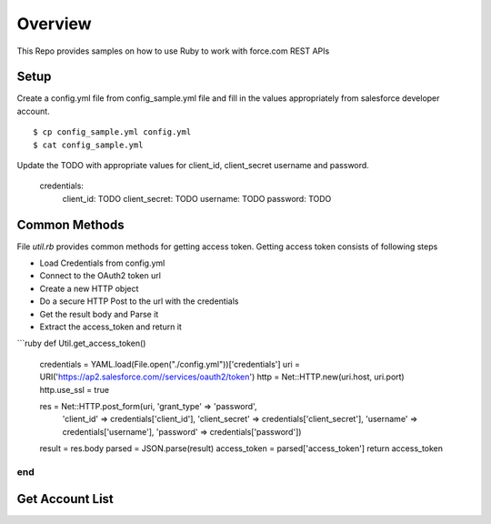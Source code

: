 Overview
--------
This Repo provides samples on how to use Ruby to work with force.com REST APIs

Setup
======
Create a config.yml file from config_sample.yml file and fill in the values appropriately from salesforce developer account.

::

	$ cp config_sample.yml config.yml
	$ cat config_sample.yml 

Update the TODO with appropriate values for client_id, client_secret username and password.


	credentials:
	    client_id: TODO
            client_secret: TODO
            username: TODO
            password: TODO


Common Methods
==============
File `util.rb` provides common methods for getting access token. Getting access token consists of following steps

* Load Credentials from config.yml
* Connect to the OAuth2 token url
* Create a new HTTP object
* Do a secure HTTP Post to the url with the credentials 
* Get the result body and Parse it
* Extract the access_token and return it


```ruby
def Util.get_access_token()
	credentials = YAML.load(File.open("./config.yml"))['credentials']
	uri = URI('https://ap2.salesforce.com//services/oauth2/token')
	http = Net::HTTP.new(uri.host, uri.port)
	http.use_ssl = true

	res = Net::HTTP.post_form(uri, 'grant_type' => 'password',
			               'client_id' => credentials['client_id'],
		                       'client_secret' => credentials['client_secret'],
		                       'username' => credentials['username'],
		                       'password' => credentials['password'])
	result = res.body
	parsed = JSON.parse(result) 
        access_token = parsed['access_token']
	return access_token
end
```

Get Account List
================

